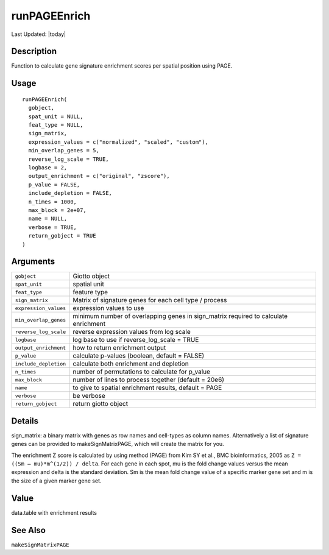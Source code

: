 runPAGEEnrich
-------------

.. link-button:: https://github.com/drieslab/Giotto/tree/suite/R/spatial_enrichment.R#L731
		:type: url
		:text: View Source Code
		:classes: btn-outline-primary btn-block

Last Updated: |today|

Description
~~~~~~~~~~~

Function to calculate gene signature enrichment scores per spatial
position using PAGE.

Usage
~~~~~

::

   runPAGEEnrich(
     gobject,
     spat_unit = NULL,
     feat_type = NULL,
     sign_matrix,
     expression_values = c("normalized", "scaled", "custom"),
     min_overlap_genes = 5,
     reverse_log_scale = TRUE,
     logbase = 2,
     output_enrichment = c("original", "zscore"),
     p_value = FALSE,
     include_depletion = FALSE,
     n_times = 1000,
     max_block = 2e+07,
     name = NULL,
     verbose = TRUE,
     return_gobject = TRUE
   )

Arguments
~~~~~~~~~

+-----------------------------------+-----------------------------------+
| ``gobject``                       | Giotto object                     |
+-----------------------------------+-----------------------------------+
| ``spat_unit``                     | spatial unit                      |
+-----------------------------------+-----------------------------------+
| ``feat_type``                     | feature type                      |
+-----------------------------------+-----------------------------------+
| ``sign_matrix``                   | Matrix of signature genes for     |
|                                   | each cell type / process          |
+-----------------------------------+-----------------------------------+
| ``expression_values``             | expression values to use          |
+-----------------------------------+-----------------------------------+
| ``min_overlap_genes``             | minimum number of overlapping     |
|                                   | genes in sign_matrix required to  |
|                                   | calculate enrichment              |
+-----------------------------------+-----------------------------------+
| ``reverse_log_scale``             | reverse expression values from    |
|                                   | log scale                         |
+-----------------------------------+-----------------------------------+
| ``logbase``                       | log base to use if                |
|                                   | reverse_log_scale = TRUE          |
+-----------------------------------+-----------------------------------+
| ``output_enrichment``             | how to return enrichment output   |
+-----------------------------------+-----------------------------------+
| ``p_value``                       | calculate p-values (boolean,      |
|                                   | default = FALSE)                  |
+-----------------------------------+-----------------------------------+
| ``include_depletion``             | calculate both enrichment and     |
|                                   | depletion                         |
+-----------------------------------+-----------------------------------+
| ``n_times``                       | number of permutations to         |
|                                   | calculate for p_value             |
+-----------------------------------+-----------------------------------+
| ``max_block``                     | number of lines to process        |
|                                   | together (default = 20e6)         |
+-----------------------------------+-----------------------------------+
| ``name``                          | to give to spatial enrichment     |
|                                   | results, default = PAGE           |
+-----------------------------------+-----------------------------------+
| ``verbose``                       | be verbose                        |
+-----------------------------------+-----------------------------------+
| ``return_gobject``                | return giotto object              |
+-----------------------------------+-----------------------------------+

Details
~~~~~~~

| sign_matrix: a binary matrix with genes as row names and cell-types as
  column names. Alternatively a list of signature genes can be provided
  to makeSignMatrixPAGE, which will create the matrix for you.

The enrichment Z score is calculated by using method (PAGE) from Kim SY
et al., BMC bioinformatics, 2005 as ``Z = ((Sm – mu)*m^(1/2)) / delta``.
For each gene in each spot, mu is the fold change values versus the mean
expression and delta is the standard deviation. Sm is the mean fold
change value of a specific marker gene set and m is the size of a given
marker gene set.

Value
~~~~~

data.table with enrichment results

See Also
~~~~~~~~

``makeSignMatrixPAGE``
